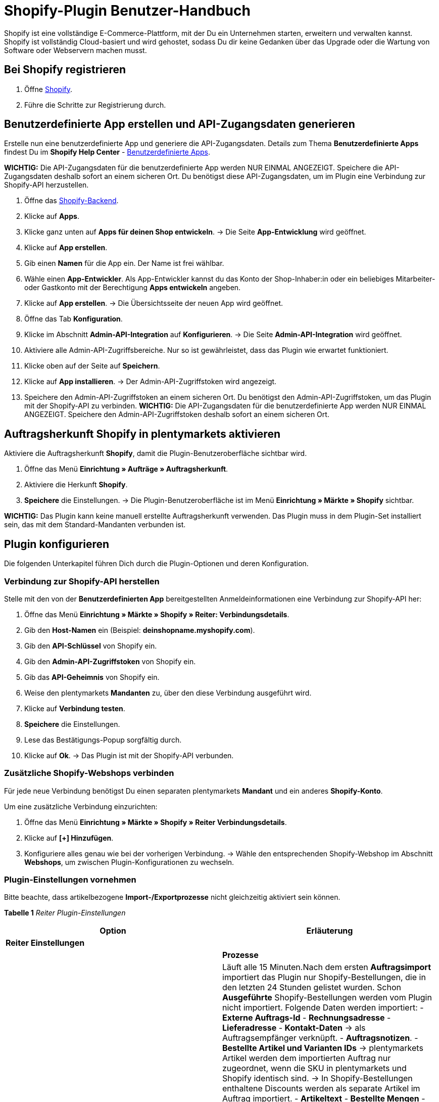 = Shopify-Plugin Benutzer-Handbuch

Shopify ist eine vollständige E-Commerce-Plattform, mit der Du ein
Unternehmen starten, erweitern und verwalten kannst. Shopify ist
vollständig Cloud-basiert und wird gehostet, sodass Du dir keine
Gedanken über das Upgrade oder die Wartung von Software oder Webservern
machen musst.

== Bei Shopify registrieren

[arabic]
. Öffne https://www.shopify.com/signup[Shopify].
. Führe die Schritte zur Registrierung durch.

== Benutzerdefinierte App erstellen und API-Zugangsdaten generieren

Erstelle nun eine benutzerdefinierte App und generiere die
API-Zugangsdaten. Details zum Thema *Benutzerdefinierte Apps* findest Du
im *Shopify Help Center* -
https://help.shopify.com/de/manual/apps/custom-apps[Benutzerdefinierte
Apps].

*WICHTIG:* Die API-Zugangsdaten für die benutzerdefinierte App werden
NUR EINMAL ANGEZEIGT. Speichere die API-Zugangsdaten deshalb sofort an
einem sicheren Ort. Du benötigst diese API-Zugangsdaten, um im Plugin
eine Verbindung zur Shopify-API herzustellen.

[arabic]
. Öffne das
https://accounts.shopify.com/lookup?rid=74e44916-65fc-4db2-a7e5-792b379b3f34[Shopify-Backend].
. Klicke auf *Apps*.
. Klicke ganz unten auf *Apps für deinen Shop entwickeln*. → Die Seite
*App-Entwicklung* wird geöffnet.
. Klicke auf *App erstellen*.
. Gib einen *Namen* für die App ein. Der Name ist frei wählbar.
. Wähle einen *App-Entwickler*. Als App-Entwickler kannst du das Konto
der Shop-Inhaber:in oder ein beliebiges Mitarbeiter- oder Gastkonto mit
der Berechtigung *Apps entwickeln* angeben.
. Klicke auf *App erstellen*. → Die Übersichtsseite der neuen App wird
geöffnet.
. Öffne das Tab *Konfiguration*.
. Klicke im Abschnitt *Admin-API-Integration* auf *Konfigurieren*. → Die
Seite *Admin-API-Integration* wird geöffnet.
. Aktiviere alle Admin-API-Zugriffsbereiche. Nur so ist gewährleistet,
dass das Plugin wie erwartet funktioniert.
. Klicke oben auf der Seite auf *Speichern*.
. Klicke auf *App installieren*. → Der Admin-API-Zugriffstoken wird
angezeigt.
. Speichere den Admin-API-Zugriffstoken an einem sicheren Ort. Du
benötigst den Admin-API-Zugriffstoken, um das Plugin mit der Shopify-API
zu verbinden. *WICHTIG:* Die API-Zugangsdaten für die benutzerdefinierte
App werden NUR EINMAL ANGEZEIGT. Speichere den Admin-API-Zugriffstoken
deshalb sofort an einem sicheren Ort.

== Auftragsherkunft Shopify in plentymarkets aktivieren

Aktiviere die Auftragsherkunft *Shopify*, damit die
Plugin-Benutzeroberfläche sichtbar wird.

[arabic]
. Öffne das Menü *Einrichtung » Aufträge » Auftragsherkunft*.
. Aktiviere die Herkunft *Shopify*.
. *Speichere* die Einstellungen. → Die Plugin-Benutzeroberfläche ist im
Menü *Einrichtung » Märkte » Shopify* sichtbar.

*WICHTIG:* Das Plugin kann keine manuell erstellte Auftragsherkunft
verwenden. Das Plugin muss in dem Plugin-Set installiert sein, das mit
dem Standard-Mandanten verbunden ist.

== Plugin konfigurieren

Die folgenden Unterkapitel führen Dich durch die Plugin-Optionen und
deren Konfiguration.

=== Verbindung zur Shopify-API herstellen

Stelle mit den von der *Benutzerdefinierten App* bereitgestellten
Anmeldeinformationen eine Verbindung zur Shopify-API her:

[arabic]
. Öffne das Menü *Einrichtung » Märkte » Shopify » Reiter:
Verbindungsdetails*.
. Gib den *Host-Namen* ein (Beispiel: *deinshopname.myshopify.com*).
. Gib den *API-Schlüssel* von Shopify ein.
. Gib den *Admin-API-Zugriffstoken* von Shopify ein.
. Gib das *API-Geheimnis* von Shopify ein.
. Weise den plentymarkets *Mandanten* zu, über den diese Verbindung
ausgeführt wird.
. Klicke auf *Verbindung testen*.
. *Speichere* die Einstellungen.
. Lese das Bestätigungs-Popup sorgfältig durch.
. Klicke auf *Ok*. → Das Plugin ist mit der Shopify-API verbunden.

=== Zusätzliche Shopify-Webshops verbinden

Für jede neue Verbindung benötigst Du einen separaten plentymarkets
*Mandant* und ein anderes *Shopify-Konto*.

Um eine zusätzliche Verbindung einzurichten:

[arabic]
. Öffne das Menü *Einrichtung » Märkte » Shopify » Reiter
Verbindungsdetails*.
. Klicke auf *[+] Hinzufügen*.
. Konfiguriere alles genau wie bei der vorherigen Verbindung. → Wähle
den entsprechenden Shopify-Webshop im Abschnitt *Webshops*, um zwischen
Plugin-Konfigurationen zu wechseln.

=== Plugin-Einstellungen vornehmen

Bitte beachte, dass artikelbezogene *Import-/Exportprozesse* nicht
gleichzeitig aktiviert sein können.

*Tabelle 1* _Reiter Plugin-Einstellungen_

[width="100%",cols="<50%,<50%",options="header",]
|===
|*Option* |*Erläuterung*
|*Reiter Einstellungen* |

| |*Prozesse*

|*Auftragsimport* |Läuft alle 15 Minuten.Nach dem ersten
*Auftragsimport* importiert das Plugin nur Shopify-Bestellungen, die in
den letzten 24 Stunden gelistet wurden. Schon *Ausgeführte*
Shopify-Bestellungen werden vom Plugin nicht importiert. Folgende Daten
werden importiert: - *Externe Auftrags-Id* - *Rechnungsadresse* -
*Lieferadresse* - *Kontakt-Daten* → als Auftragsempfänger verknüpft. -
*Auftragsnotizen*. - *Bestellte Artikel und Varianten IDs* →
plentymarkets Artikel werden dem importierten Auftrag nur zugeordnet,
wenn die SKU in plentymarkets und Shopify identisch sind. → In
Shopify-Bestellungen enthaltene Discounts werden als separate Artikel im
Auftrag importiert. - *Artikeltext* - *Bestellte Mengen* -
*Artikelpreise ohne Zuschläge und Rabatte* - *Rabatte* - *Zahlungsart* →
Das Plugin erkennt Zahlungsarten *Paypal* und *Vorkasse*, (wenn auf
Shopify Zahlungsmethoden mit genau diesem Namen vorhanden sind). Alle
anderen Zahlungsarten werden als *Shopify Direct Checkout* importiert. -
*Versandprofil* → Basiert auf *Versandprofil Zuordnungen* -
*Eigenschaften*. *HINWEIS:* Der Mehrwertsteuersatz wird vom System
gesetzt, wenn ein Profil mit dem selben Namen auf beiden Systemen
existiert. Wird keine Matching gefunden, so wird der
Standard-Mehrwertsteuersatz vom plentymarkets-Backend verwendet. Um
Aufträge mit Shopify Geschenkgutscheinen importieren zu können, erstelle
in plentymarkets einen Artikel mit 0% Mehrwertsteuer und mit derselben
SKU wie der Shopify Gutschein. Beim Auftragsimport wird die SKU
automatisch abgeglichen und der Shopify Gutschein dem plentymarkets
Artikel zugeordnet.

|*Kunden Import* |Läuft ein Mal am Tag. Importiert den
Shopify-Kundenstamm in plentymarkets. **HINWEIS:** Das Plugin importiert
Kontakt-Daten auch mit dem *Auftragsimport*. Weitere Informationen
hierzu findest Du unter *Überlegungen zur DSGVO* am Ende dieses
Handbuchs.

|*Warenbestand und Preis Import* |- Läuft *Stündlich* für bis zu 1000
Einträge. - Ein Mal am Tag für über 1000 Einträge. Wird basierend auf
Artikelzuordnungen ausgeführt, die durch den *Artikelimport* erstellt
wurden. Dieser Vorgang kann nur verwendet werden, nachdem ein erster
*Artikelimport* ausgeführt wurde. Die *UVP (Shopify: Compare at Price)*
wird während dieses Vorgangs nicht synchronisiert.

|*Warenbestand und Preis Export* |Läuft alle 15 Minuten. Exportiert
Warenbestand und Preisdaten, ohne den *Artikelexport* zu verwenden.
Exportiert werden Warenbestand und Preisdaten für alle Varianten, bei
denen sich der Bestand in den letzten 15 Minuten geändert hat. DER *UVP
(Shopify: Compare at Price)* wird bei diesem Vorgang nicht
synchronisiert. *_Wichtig:_* Varianten, bei denen nur eine Preisänderung
stattgefunden hat, werden nicht exportiert. Diese Varianten werden erst
exportiert, wenn sich auch ihr Bestand geändert hat. - *_Bei Nutzung des
Warenbestand und Preis Export in Kombination mit dem Artikelexport:_*
Wenn du in plentymarkets eine neue Variante erstellst oder eine SKU
hinzufügst oder änderst, wird die Variante innerhalb von einer Stunde
exportiert. Danach prüft plentymarkets Bestands- und Preisänderungen
alle 15 Minuten. - *_Bei Nutzung des Warenbestand und Preis Export ohne
den Artikelexport:_* Wenn du in plentymarkets eine neue Variante
erstellst oder eine SKU hinzufügst oder änderst, werden
Bestandsänderungen für diese Variante innerhalb von 24 Stunden nachts
exportiert. Grund: Vor dem Export müssen alle SKU und Varianten-IDs
zwischen plentymarkets und Shopify abgeglichen werden. Dieser aufwändige
Vorgang kann aufgrund der großen Datenmenge nur einmal täglich
durchgeführt werden.

|*Kategorie Import* |Läuft ein Mal am Tag. Importiert manuelle
*Collections* als Kategorien. *HINWEIS:* Artikel verlinkte *Collections*
werden auch mit dem *Artikel Import*-Prozess importiert. *WICHTIG:* Das
Plugin unterstützt *automatische Shopify Collections* nicht. Kategorie
zugewiesene Bilder werden nicht importiert.

|*Kategorie Export* |Läuft ein Mal am Tag. Exportiert Kategorien als
manuelle *Shopify Collections*. Artikel verknüpfte Kategorien können
auch mit dem *Artikel Export* exportiert werden. *HINWEIS:* Weil Shopify
Kategroriebäume nicht unterstützt, wird sa Plugin immer nur die
tiefstehende Unterkategorie exportieren. Kategorie zugewiesene Bilder
werden nicht exportiert.

|*Artikel Import* |Läuft ein Mal am Tag. Importiert deine
Shopify-Artikel nach plentymarkets. Folgende Daten werden importiert: -
*Artikelname* - *Artikeltext* - *Verknüpfte Kategorien* - *Attribute* -
*Varianten* - *Warenbestand* → *Verkauf fortsetzen, auch wenn Produkte
nicht auf Lager sind* aus dem *Inventar*, wird auch importiert. -
*Hersteller* - *Gewicht und Gewichtseinheit* - *Verkaufspreis* → Ein
Verkaufspreis für die Auftragsherkunft Shopify wird erstellt, falls
keiner existiert. - *SKU* - *Artikel - und Varianten-Bilder* - *Tags*. -
*Zolltarifnummer* - *Einkaufspreis* - *Herstellungsland*

|*Artikel Export* |- Läuft ein Mal am Tag für den ersten Import. -
Stündlich für nachfolgende Synchronisierungen Exportiert deine Artikel
zu Shopify.*HINWEIS:* Wenn Du Shopify-Artikel löschst, um sie erneut zu
exportieren, benötigt der Artikelexport einen zusätzlichen Tag, um die
Plugin-Datenbank zu bereinigen, bevor Artikel die aus Shopify entfernt
wurden, nochmals exportiert werden können. Folgende Daten werden
exportiert: - *Hersteller* - *Zolltarifnummer* *WICHTIG:* Das Plugin
exportiert nur die ersten 6 Zeichen der Zolltarifnummer und entfernt
auch enthaltene Leerzeichen. - *Verknüpfte Kategorien* *WICHTIG:*
Artikel werden Standardmäßig ohne Kategorieverknüpfungen exportiert. -
*Kategorie Meta-Title* - *Kategorie Meta-Beschreibung* -
*Meta-Schlüsselwörter* - *Tags* - *Artikelname* - *Artikeltext* -
*Attribute* - *Varianten* - *Varianten-Position* - *Verkaufspreis* →
Verkaufspreis mit der kleinsten Postion im Artikel. - *Unverbindlicher
Verkaufpsreis* → plentymarkets exportiert die *UVP* aus Artikeln auf das
Feld *compare at price* in Shopify.Gemäß den Shopify-Regeln *muss* der
*compare at price* größer als der normale Verkaufspreis sein. Wenn Du
den exportierten *compare at price* von einem Artikel in Shopify
entfernen möchtest, muss der exportierte *UVP* in plentymarkets auf *0*
gesetzt werden. Dies löst die Entfernung aus. Wenn der *UVP* direkt aus
dem Artikel in plentymarkets entfernt wird, wird die Änderung nicht an
Shopify gesendet - *SKU* - *Barcode* - *Warenbestand* → *Beschränkung*
als *Verkauf fortsetzen, auch wenn Produkte nicht auf Lager sind* -
*Gewicht und Gewichtseinheit* -*Artikel-Bilder* und *verknüpfte
Varianten-Bilder* - Bilder **Alt-Text** - *Tags* - *Artikel » Variante »
Verfügbarkeit » Name* - *Einkaufspreis* - *Herstellungsland* -
*Eigenschaften*

|*Auftragszahlung Aktualisierung* |Läuft stündlich. Überprüft, ob bei
Shopify Zahlungen für bereits importierte Bestellungen eingegangen sind,
und importiert diese.

| |*Datenaustausch*

|*Automatische SKU-Erstellung basiert auf:* |Generiert SKUs für
exportierte Varianten basierend auf der Benutzerauswahl - *Variantennr.*
- *Varianten ID* - *Modell* - *Barcode* *WICHTIG:* Wir empfehlen, dass
Du für alle Shopify-Webshops, die über das Plugin verwaltet werden,
dasselbe Eingabefeld zur SKU-Generierung verwendest.

|*Artikel-Sprache für Export / Import* |Wähle eine Sprache für den
Artikel Import / Export aus. **WICHTIG:** Bitte beachte, dass alle
übersetzbaren Eingabefelder eingerichtet sein müssen, damit diese
Funktion korrekt laufen kann.

|*Warenbestand Puffer* |Beim Senden von Beständen an Shopify subtrahiert
das Plugin immer die Menge, die hier eingetragen wird.

|*Kategorien beim Artikelexport mit exportieren* |Exportiere Artikel
verknüpfte Kategorien mit dem *Artikel Export*.

|*SKU als Variantennr. importieren* |Importiert SKUs aus den
Shopify-Artikeln auf das Eingabefeld *Variantennr.* *HINWEIS:* Beachte,
dass das Plugin nur mit einer eindeutigen Shopify-SKU funktioniert. Wenn
zwei Varianten mit der selben SKU gefunden werden, wird nur die
erst-gelesene SKU importiert.

|*Exportierte Varianten nach Variantennr. sortieren* |Sortiert
exportierte Varianten nach *Variantenposition* *WICHTIG:* Beachte, dass
die Verwendung dieser Funktion die Ausführungszeit und die Anzahl der
API-Aufrufe erhöht. *Wir empfehlen, diese Option nur zu verwenden, wenn
die Varianten Positionierung wichtig ist.*

|*Den Lagerbestand für ``Produktionsware'' auf Shopify nicht verfolgen*
|Aktiviere diese Option um das Häkchen *Inventar verfolgen* von deinen
Shopify Varianten zu entfernen. *Hinweis:* Der Warenbestand für
exportierte Artikel vom Typ *Produktionsware* wird nach dem aktivieren
dieser Option nicht mehr aktualisiert.

|*Einkaufspreis importieren/exportieren* |Diese Option ist standardmaßig
aktiviert. Deaktiviere die Option, um keine Einkaufspreise zu
übertragen.

| |*Auftragsimport Optionen*

|*Auftragsimport startet mit Datum:* |Verwende diese Option um ältere
Shopify-Bestellungen zu importieren. *WICHTIG:* Das Datum des
Auftragsimports wird nach jedem *Ausführen* aktualisiert, um den letzten
Import-Lauf zu markieren.

|*Importiere Adressdetails wie folgt:* |Auswahlmöglichkeiten: - Shopify
Adresse 1 auf plentymarkets Adresse 1, Shopify Adresse 2 auf
plentymarkets Adresse 2.- Hausnummer aus Shopify Adresse 1 auf
plentymarkets Adresse 2, wenn Shopify Adresse 2 leer.- Hausnummer aus
Shopify Adresse 1 auf plentymarkets Adresse 2 und Shopify Adresse 2 auf
plentymarkets Adresse 3.- Shopify Adresse 2 auf plentymarkets Adresse 3.

|*Importiere Rückerstattungszahlungen nach erfolgreicher Rückerstattung*
|Importiert Rückerstattungszahlungen.

| |*Auftragsimport Status*

|*Auftrag Status für eingehende Storno Anfragen* |Wähle einen
Auftragsstatus für eingehende Storno Anfragen.

|*Ab folgendem Status automatisch ablehnen:* |Eingehende Storno Anfragen
werden mit diesem Status und höher automatisch abgelehnt.

|*Status für erfolgreich erstattete Aufträge* |Erfolgreich erstattete
Aufträge werden automatisch in diesen Auftrag Status verschoben.
|===

=== Varianten-Beschränkung einrichten

Das Plugin exportiert die Varianten Option *Beschränkung* auf das
Shopify-Eingabefeld *Verkauf fortsetzen, auch wenn Produkte nicht auf
Lager sind*

*Tabelle 3* _Varianten-Beschränkung-Optionen_

[cols="<,<",options="header",]
|===
|*Beschränkung* |*Verkauf fortsetzen, auch wenn Produkte nicht auf Lager
sind*
|*Keine* |Häkchen *An*

|*Auf Netto-WB* |Häkchen *Aus*

|*Kein WB für diese Variante führen* |Häkchen *An*
|===

=== Benutzerdefinierte Auftragseigenschaften importieren

Mit dem Plugin können auch die benutzerdefinierten Auftragseigenschaften
aus der Shopify-Bestellung importiert werden. Wie zum Beispiel mit dem
https://apps.shopify.com/product-personalizer[Product
Personalizer-Plugin], mit dem Kunden-Notizen für Nutzer personalisierte
Produkte aufnehmen kannst.

Um solche Eigenschaften zu importieren: - Stelle sicher, dass der
plentymarkets Artikel ein *Merkmal* mit der Option *Bestellmerkmal* auf
*An* enthält. Das Plugin wird dieses Merkmal verwenden um zu erkennen,
dass die Personzlizer-Plugin-Notiz auch importiert werden muss.

=== Versandprofil-Zuordnungen einrichten

Ermöglicht es dem *Auftragsimport*, die Versandprofile der beiden
Systeme zu verknüpfen.

[arabic]
. Öffne das Menü *Einrichtung » Märkte » Shopify » Versandprofil
Zuordnungen*.
. Wähle einen Webshop, für den Du diese Funktion konfigurieren möchtest.
. Wähle ein Shopify *Versandprofil*.
. Wähle ein plentymarkets *Versandprofil*.
. *Speichere* die Einstellungen. → Die neue Verknüpfung wird auf der
Mapping-Liste angezeigt.

=== Eingabefeld-Zuordnungen festlegen

Wähle, welche plentymarkets Daten auf bestimmte Shopify-Eingabefelder
exportiert werden sollen.

[arabic]
. Öffne das Menü *Einrichtung » Märkte » Shopify » Eingabefeld
Zuordnungen*.
. Klicke auf *[+] Hinzufügen*.
. Wähle ein Shopify *Eingabefeld*.
. Wähle ein plentymarkets *Eingabefeld*.
. *Speichere* die Einstellungen. → Die neue Verknüpfung wird auf der
Mapping-Liste angezeigt. *WICHTIG:* Eingabefeld-Zuordnungen sind nur für
den Prozess *Artikel-Export* verfügbar.

*Tabelle 2* _Die Eingabefeld-Zuordnungsoptionen_

[width="100%",cols="<50%,<50%",options="header",]
|===
|*SHOPIFY OPTION* |*PLENTYMARKETS OPTIONS*
|*Product Title* |- Name 1-3 - Eigenschaft

|*Product Description* |- Artikeltext - Vorschautext - Eigenschaft

|*Product Type* |- Eigenschaft

|*Product SEO Page Title* |Eigenschaft

|*Product SEO Meta Description* |- Meta Beschreibung - Artikeltext -
Eigenschaft

|*Collection SEO Meta Description* |- Kategoriebeschreibung - Collection
SEO META Description

|*Weight* |- Gewicht Netto - Gewicht Brutto

|*Metafield on Product Variant* |Ermöglicht den Export von
Varianten-*Verfügbarkeit*-Name / einer *Eigenschaft*, zu einem
benutzerdefinierten *Metafeld*. 1. Wähle *Metafield on Product Variant*
2. Lege einen *Namespace* fest » Der *Namespace* ist ein Container für
ein Metafeld-Set. Du kannst einem Namespace-Container mehrere Metafelder
zuweisen. Maximal-Länge ist 20 Zeichen. 3. Weise ein *Metafeld-Namen*
zu. 4. Wähle zwischen *Verfügbarkeit* und *Eigenschaft*. *HINWEIS:*
Shopify-Metafelder sind im Shopify-Backend ohne spezielle Apps nicht
sichtbar. Weitere Informationen zum Thema Shopify-Metafelder findest Du
im *Shopify Help Center* mit dem Schlüsselwort *Metaflield.*
|===

=== Lagerzuordnungen erstellen

Die Einrichtung dieser Funktion ist für einen funktionalen
Warenbestandabgleich erforderlich. Diese Funktion hat einen Einfluss nur
auf die Warenbestandabgleichsfunktionen und auf Instanzen, in denen die
Ereignisaktion *Versandbestätigung an Shopify Senden* ausgeführt wird.
Die Lagerzuordnung beim *Auftragsimport* ist von dieser Funktion nicht
betroffen, sie wird vom System außerhalb der Plugin-Funktionen
durchgeführt.

[arabic]
. Öffne das Menü *Einrichtung » Märkte » Shopify » Lager Zuordnungen*.
. Wähle einen Webshop, für den Du diese Funktion konfigurieren möchtest.
. Klicke auf *[ + ]Hinzufügen*.
. Wähle *Ein / Mehrere* plentymarkets *Lager*.
. Wähle einen Shopify *Standort* aus.
. *Speichere* die Einstellungen. → Die neue Verknüpfung wird auf der
Mapping-Liste angezeigt.

=== Shopify-Kunden-Tags mit plentymarkets Kundenklassen verknüpfen

Ermöglicht die Zuordnung von Shopify-Kunden-Tags zu plentymarkets
Kundenklasse. *WICHTIG:* Jedes Zuordnungselement kann nur einen
Kunden-Tag enthalten. Mehrere Kunden-Tags können derselben plentymarkets
Kundenklasse zugeordnet werden, indem separate Zuordnungselemente
erstellt werden.

[arabic]
. Öffne das Menü *Einrichtung » Märkte » Shopify » Kundenklassen
Zuordnung.*
. Wähle einen Webshop, für den Du diese Funktion konfigurieren möchtest.
. Trage einen Shopify *Kunden-Tag* ein.
. Wähle eine plentymarkets *Kundenklasse*.
. *Speichere* die Einstellungen. → Die neue Verknüpfung wird auf der
Mapping-Liste angezeigt.

== Plugin-Hilfe konsultieren

Mit den in dieser Registerkarte enthaltenen Funktionen kannst Du:

* Die Plugin-Bereitschaft überprüfen.
* Varianten Exportbedingungen überprüfen.
* Jede 10 Minuten einen Artikel manuell exportieren.
* Alle 5 Minuten den Warenbestand einer Variante oder eines ganzen
Artikels exportieren.
* Die plentymarkets Auftrag-ID anhand der Shopify Auftragsnummer finden.
* Artikelexport cleanup programmieren.

=== Plugin-Bereitschaft prüfen

[arabic]
. Öffne das Menü *Einrichtung » Märkte » Shopify » Hilfe »
Plugin-Bereitschaft*.
. Klicke auf *Prüfen*.

Überprüfte Bedingungen sind:

* Die Herkunft *Shopify* muss unter *Einrichtung » Aufträge »
Auftragsherkunft* aktiviert sein.
* Es gibt mehr als eine *Shopify* Herkunft unter *Einrichtung » Aufträge
» Auftragsherkunft*. Stelle sicher, dass die ID mit der höchsten Nummer
aktiviert ist.
* Eine Verbindung zu *Shopify.com* kann hergestellt werden.
* *SDK-Datei* wird korrekt bereitgestellt.

Erfüllten Bedingungen folgt ein grünes *OK*. Fehlgeschlagenen
Bedingungen folgt ein rotes *X*.

=== Exportbedingungen einer Variante prüfen

[arabic]
. Öffne das Menü *Einrichtung » Märkte » Shopify » Hilfe »
Exportbedingungen*
. Wähle einen Webshop, für den Du diese Variante überprüfen möchtest.
. Trage eine gültige Varianten-ID ein.
. Klicke auf *Überprüfen*. Folgende Bedingungen werden überprüft:

* Variante muss *aktiv* sein. → *Artikel » Variante » Einstellungen »*
Bereich *Verfügbarkeit » Häkchen Aktiv* muss gesetzt sein.
* Variante muss für den Marktplatz Shopify verfügbar sein. → *Artikel »
Variante » Verfügbarkeit » Bereich Märkte, Shopify* muss erteilt sein.
*Variante » Mandant Zuordnung* stimmt mit der *Webshop* Auswahl überein.
→ *Artikel » Variante » Verfügbarkeit » Bereich Mandant » Mandant
Auswahl*.
* Artikel muss einen *Artikeltext* enthalten. → *Artikel » Texte »
Artikeltext* muss verfügbar sein.
* Artikel muss *Name 1* enthalten. → *Artikel » Texte » Name 1* muss
verfügbar sein.
* Die Variante muss eine SKU für Marktplatz Shopify enthalten. →
*Artikel » Variante » Verfügbarkeit » Bereich SKU* muss eine *SKU* für
Herkunft Shopify enthalten.
* Exportierte Artikel dürfen nicht mehr als 100 Varianten enthalten.
Dies ist ein von Shopify auferlegtes Limit.

Erfüllten Bedingungen folgt ein grünes *OK*. Fehlgeschlagenen
Bedingungen folgt ein rotes *X*.

*HINWEIS:* Der Export des Artikelverkaufspreises ist nicht
verpflichtend.

=== Einen Artikel manuell exportieren

Zu Testzwecken kannst Du mit dem Plugin alle 10 Minuten einen Artikel
manuell exportieren lassen.

*HINWEIS:* Verwende diese Funktion, um zu testen, wie Exporte aussehen,
bevor Bulk-Exporte von Artikeldaten durchgeführt werden.

[arabic]
. Öffne das Menü *Einrichtung » Märkte » Shopify » Hilfe »
Artikelexport*
. Wähle einen Webshop, auf dem du den Artikel exportieren möchtest.
. Trage eine gülitge Artikel-ID ein.
. Klicke auf *Ausführen*. → Wenn alle Exportbedingungen erfüllt sind,
wird der Artikel und seine Varianten exportiert.

*HINWEIS:* Solltest Du einen / mehrere Artikel auf Shopify gelöscht
haben um diese nochmals zu exportieren, beachte, dass ein erster Export
die Plugin-Datenbank bereinigt - erst ein zweiter Export schreibt den
Artikel nochmals auf Shopify.

== Reiter Warenbestand Export

Zu Testzwecken kannst Du mit dem Plugin alle 5 Minuten Warenbestände für
einen Artikel manuell exportieren. Für eine Variante kann der Export all
3 Minuten erfolgen.

=== Benutzerdefiniertes Startdatum für Warenbestand und Preisexport festlegen

Wenn Du Warenbestände für Artikel mit einem älteren *Letzte Änderung:*
Datum exportieren musst:

[arabic]
. Öffne das Menü *Einrichtung » Märkte » Shopify » Hilfe » Warenbestand
Export*
. Wähle einen Webshop, wo das *Warenbestand und Preis Export* Startdatum
zurückgesetzt werden soll.
. Wähle ein Startdatum aus dem *Kalender*.
. Trage *Stunde* und *Minuten* ein.
. *Speichere* die Einstellungen. Der nächste *Warenbestand und Preis
Export*-Lauf wird gemäß deiner Einrichtung ausgeführt. Beachte, dass das
Startdatum immer aktualisiert wird, um den Start des letzten Laufs
widerzuspiegeln.

=== Warenbestand und Verkaufspreis für eine Variante manuell exportieren

[arabic]
. Öffne das Menü *Einrichtung » Märkte » Shopify » Hilfe » Warenbestand
Export*
. Wähle einen Webshop, auf dem du Warenbestände und Preise aktualisieren
möchtest.
. Trage eine gültige *Varianten-ID* ein.
. Klicke auf *Ausführen*. → Wenn alle Exportbedingungen erfüllt sind,
wird der Warenbestand für die eingetragene Variante exportiert.

=== Warenbestand und Verkaufspreis für einen Artikel manuell exportieren

1.Öffne das Menü *Einrichtung » Märkte » Shopify » Hilfe » Warenbestand
Export* 2. Wähle einen Webshop, auf dem du Warenbestände und Preise
aktualisieren möchtest. 3. Trage eine gültige *Artikel-ID* ein. 4.
Klicke auf *Ausführen*. → Wenn alle Exportbedingungen erfüllt sind, wird
der Warenbestand für den eingetragenen Artikel exportiert.

== plentymarkets Auftrags-ID anhand der Shopify-Bestell-ID finden

Wenn ein Kunde dich mit der Shopify-Bestell-ID kontaktiert, kannst Du
diese ID verwenden, um die entsprechende plentymarkets Auftrags-ID zu
identifizieren.

[arabic]
. Öffne das Menü *Einrichtung » Märkte » Shopify » Hilfe »
Auftragsnummer Suche*.
. Wähle den Webshop, für den du die Shopify-Bestell-ID erhalten hast.
. Trage eine gültige Shopify-Bestellnummer ein.
. Klicke auf *Suchen*. → Wenn die übermittelte Shopify-Bestellnummer
gültig ist, wird die plentymarkets Auftrags-ID angezeigt.

== Artikelexport-Cleanup planen

*WICHTIG:* Verwende den Cleanup nicht, wenn deine Artikel nach der
Installation des Plugins aus Shopify importiert wurden. Ein solcher
Versuch, kann zum Artikelverlust auf Shopify führen. Der Cleanup wird
nur einmal ausgeführt, nachdem es geplant wurde. Plane nach Bedarf neue
Cleanups.

Plane einen Cleanup, wenn: Artikel / Varianten aus plentymarkets
gelöscht wurden und diese auch aus Shopify entfernt werden sollen.
Artikel / Varianten manuell aus Shopify gelöscht wurden und das Plugin
keinen neuen Export durchführt. Alle Shopify Artikel gelöscht werden und
ein frischer Export aus plentymarkets veranlasst werden soll. In diesem
Fall: deaktiviere den Artikelexport > lösche alle Artikel aus Shopify
und plane einen Cleanup > am nächsten Morgen kannst Du den Artikelexport
reaktivieren.

[arabic]
. Öffne das Menü *Einrichtung » Märkte » Shopify » Hilfe » Artikelexport
Cleanup*.
. Wähle den *Webshop* aus, für dem Du ein Cleanup planen möchtest.
. Clicke auf *Plane einen nächtlichen Cleanup für exportierte Artikel*.

*Hinweis*: Bereits exportierte Artikel/Artikelvarianten werden in den
folgenden Fällen bei der Bereinigung aus Shopify gelöscht: -
*Mandant(Client)* und *Shopify Marktplatz* wurden aus deiner
plentymarkets-Variante entfernt. - Variante wurde aus plentymarkets
gelöscht. - Sobald der Artikel keine aktiven Varianten hat, wird der
gesamte Artikel auch aus Shopify gelöscht.

== Die Plugin-Ereignisaktionen

Mit den plentymarkets Ereignisaktionen kannst Du mit deinen
Shopify-Bestellungen kommunizieren, indem benutzerdefinierte Ereignisse
ausgelöst werden. Weitere Informationen zum Thema plentymarkets
Ereignisaktionen findest du
https://knowledge.plentymarkets.com/automatisierung/ereignisaktionen[hier].

==== Eine Beispiel-Ereignisaktion einrichten

[arabic]
. Öffne das Menü *Einrichtung » Aufträge » Ereignisaktionen*.
. Klicke auf *[+]Hinzufügen*. → Das Fenster *Erstelle eine neue
Ereignisaktion* ist offen.
. Trage einen *Namen* ein.
. Wähle zum Beispiel, dass Ereignis *Auftragsänderung* » *Warenausgang
gebucht*.
. *Speichere* die Einstellungen.
. Setze ein Filter *Typ Auftrag » Auftragstyp » Auftrag*.
. Setze einen zweiten Filter *Typ Auftrag » Herkunft » Shopify*.
. Erteile eine *Aktion* vom *Typ Plugin » Versandbestätigung an Shopify
senden*
. *Speichere* die Einstellungen.

*Tabelle 3* _Die Plugin-Ereignisaktionen_

[width="100%",cols="<50%,<50%",options="header",]
|===
|*Ereignisaktion* |*Beschreibung*
|*Versandbestätigung an Shopify senden* |Sendet eine Versandbestätigung
für die Shopify-Bestellung. Diese Ereignisaktion funktioniert auch mit
der Auftragsart *Lieferauftrag*.

|*Archiviere Shopify Auftrag* |Archiviert den Shopify-Auftrag.

|*plentymarkets Auftrag Id in Shopify speichern* |Speichert die
plentymarkets-Auftrags-ID an den Shopify-Auftragsnotizen.

|*Storno Benachrichtigung an Shopify senden* |Eine
Stornierungsbenachrichtigung wird für die Shopify-Bestellung gesendet.
Kann nur ausgelöst werden, bevor die Shopify-Bestellung geliefert wurde.
Sendet einen Stornobefehl für alle Artikel aus der Shopify-Bestellung.
Auch die Versandkosten werden vollständig erstattet. Erstattete Beträge
werden von Shopify berechnet.

|*Sende Retoure an Shopify* |Sendet eine vollständige Rücksendung für
die Shopify-Bestellung. Funktioniert nur, wenn die Shopify-Bestellung
bereits erfüllt wurde. Das Ereignis überprüft alle Auftragspositionen
und Mengen aus der Rücksendung und sendet dann eine Liste dieser Artikel
an Shopify. Die Rückerstattung kann alle oder einen Teil der in der
Bestellung enthaltenen Artikel enthalten. Wenn alle Artikel enthalten
sind, werden auch die Versandkosten erstattet. Erstattete Beträge werden
von Shopify berechnet.

|*Erstattung / Stornierung an Shopify senden* |Eine Rückerstattung wird
für die Shopify-Bestellung gemeldet. Der Bestand der Varianten wird
freigegeben und zum Shopify-Bestand addiert. Funktioniert nur, wenn die
Bestellung bezahlt und noch nicht erstattet wurde. Dieses Ereignis
überprüft alle im Gutschrift-Auftrag enthaltenen Auftragspositionen und
Mengen und sendet dann eine Liste dieser Artikel zusammen mit den in der
Bestellung gefundenen Artikelpreisen an Shopify. Die Rückerstattung kann
alle oder nur einen Teil der bestellten Artikel enthalten. Dieses
Ereignis erstattet auch die Versandkosten aus dem initialen Auftrag.
Hier kannst Du auch wählen, welche Beträge erstattet werden sollen.

|*Erstattung / Stornierung ohne Bestandserhöhung an Shopify senden*
|Eine Rückerstattung wird für die Shopify-Bestellung gemeldet. Anders
als bei der Ereignisaktion *Erstattung / Stornierung an Shopify senden*
wird der durch die Erstattung oder Stornierung freigegebene Bestand aber
nicht zum Bestand bei Shopify addiert. Funktioniert nur, wenn die
Bestellung bezahlt und noch nicht erstattet wurde. Dieses Ereignis
überprüft alle im Gutschrift-Auftrag enthaltenen Auftragspositionen und
Mengen und sendet dann eine Liste dieser Artikel zusammen mit den in der
Bestellung gefundenen Artikelpreise an Shopify. Die Rückerstattung kann
alle oder nur einen Teil der bestellten Artikel enthalten. Dieses
Ereignis erstattet auch die Versandkosten aus dem initialen Auftrag .
Hier kannst Du auch wählen, welche Beträge erstattet werden sollen.

|*Sende manuell hinzugefügte Zahlung an Shopify* |Sendet manuell
erstellte Zahlungen aus dem plentymarkets Auftrag für die entsprechende
Shopify-Bestellung

|*Gutschrift an Shopify senden* |Erstelle eine Gutschrift und sendet
eine Rückerstattung an Shopify, ohne die Artikel des ursprünglichen
Auftrag aufzuheben. Dieses Ereignis funktioniert für bezahlte Aufträge,
unabhängig vom Erfüllungsstatus.
|===

== Überlegungen zur DSGVO

Aufgrund der DSGVO-Spezifikationen wurden folgende Richtlinien in Bezug
auf Kunden beim Auftragsimport implementiert:

*Tabelle 4* _DSGVO beim Auftragsimport_

[width="100%",cols="<50%,<50%",options="header",]
|===
|*Szenario* |*Erläuterung*
|*Kontakt wird als Gast importiert* |Wenn: - Der Käufer keine
plentymarkets Kontaktdetails hat - Die Echtheit des Kontakts von keiner
Partei garantiert wird, selbst wenn die Kontaktdaten bei jedem
Auftragsimport identisch sind. *HINWEIS:* Bei Bedarf kannst Du Kontakte
vom Typ *Gast* in reguläre Kontakte umwandeln. Weitere Informationen
hierzu findest Du im plentymarkets Handbuch.

|*Käufer wird als plentymarkets Kontakt importiert* |Das Plugin erstellt
einen plentymarkets Kontakt, wenn die Authentizität des Shopify-Kontakts
durch eine eindeutige externe Kontakt-ID garantiert wird.

|*Ein existierender plentymarkets Kontakt wird mit dem importierten
Auftrag verknüpft* |Das Plugin prüft, ob ein Kontakt von Shopify mit
dieser externen Kontakt-ID in der Vergangenheit importiert wurde. Wird
ein Kontakt gefunden, wird die neue Bestellung an diesen Kontakt
angehängt.
|===
